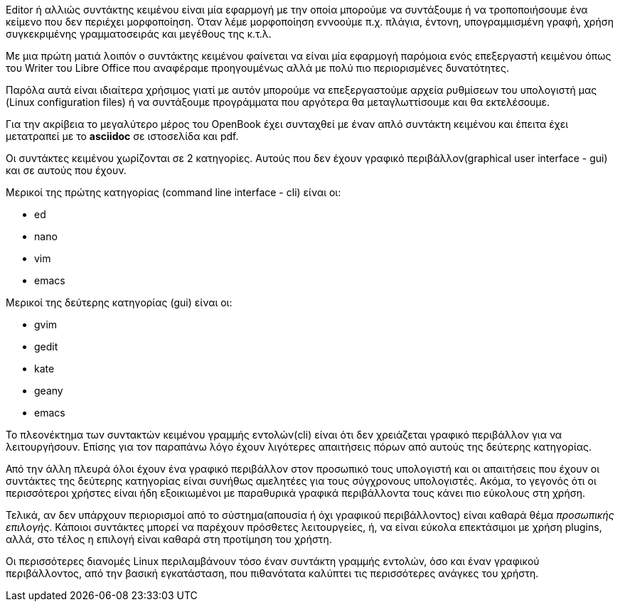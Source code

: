 Editor ή αλλιώς συντάκτης κειμένου είναι μία εφαρμογή με την οποία μπορούμε
να συντάξουμε ή να τροποποιήσουμε ένα κείμενο που δεν περιέχει μορφοποίηση.
Όταν λέμε μορφοποίηση εννοούμε π.χ. πλάγια, έντονη, υπογραμμισμένη γραφή,
χρήση συγκεκριμένης γραμματοσειράς και μεγέθους της κ.τ.λ.

Με μια πρώτη ματιά λοιπόν ο συντάκτης κειμένου φαίνεται να είναι μία
εφαρμογή παρόμοια ενός επεξεργαστή κειμένου όπως του Writer του Libre Office
που αναφέραμε προηγουμένως αλλά με πολύ πιο περιορισμένες δυνατότητες.

Παρόλα αυτά είναι ιδιαίτερα χρήσιμος γιατί με αυτόν μπορούμε να επεξεργαστούμε
αρχεία ρυθμίσεων του υπολογιστή μας (Linux configuration files) ή να συντάξουμε
προγράμματα που αργότερα θα μεταγλωττίσουμε και θα εκτελέσουμε.

Για την ακρίβεια το μεγαλύτερο μέρος του OpenBook έχει συνταχθεί με έναν
απλό συντάκτη κειμένου και έπειτα έχει μετατραπεί με το *asciidoc* σε
ιστοσελίδα και pdf.

Οι συντάκτες κειμένου χωρίζονται σε 2 κατηγορίες. Αυτούς που δεν έχουν
γραφικό περιβάλλον(graphical user interface - gui) και σε αυτούς που έχουν.

Μερικοί της πρώτης κατηγορίας (command line interface - cli)
είναι οι:

 * ed
 * nano
 * vim
 * emacs

Μερικοί της δεύτερης κατηγορίας (gui) είναι οι:

 * gvim
 * gedit
 * kate
 * geany
 * emacs

Το πλεονέκτημα των συντακτών κειμένου γραμμής εντολών(cli) είναι ότι
δεν χρειάζεται γραφικό περιβάλλον για να λειτουργήσουν. Επίσης για τον
παραπάνω λόγο έχουν λιγότερες απαιτήσεις πόρων από αυτούς της δεύτερης
κατηγορίας.

Από την άλλη πλευρά όλοι έχουν ένα γραφικό περιβάλλον στον προσωπικό τους
υπολογιστή και οι απαιτήσεις που έχουν οι συντάκτες της δεύτερης κατηγορίας
είναι συνήθως αμελητέες για τους σύγχρονους υπολογιστές. Ακόμα, το γεγονός
ότι οι περισσότεροι χρήστες είναι ήδη εξοικιωμένοι με παραθυρικά γραφικά
περιβάλλοντα τους κάνει πιο εύκολους στη χρήση.

Τελικά, αν δεν υπάρχουν περιορισμοί από το σύστημα(απουσία ή όχι γραφικού
περιβάλλοντος) είναι καθαρά θέμα _προσωπικής επιλογής_. Κάποιοι συντάκτες
μπορεί να παρέχουν πρόσθετες λειτουργείες, ή, να είναι εύκολα επεκτάσιμοι
με χρήση plugins, αλλά, στο τέλος η επιλογή είναι καθαρά στη προτίμηση του
χρήστη.

Οι περισσότερες διανομές Linux περιλαμβάνουν τόσο έναν συντάκτη γραμμής
εντολών, όσο και έναν γραφικού περιβάλλοντος, από την βασική εγκατάσταση,
που πιθανότατα καλύπτει τις περισσότερες ανάγκες του χρήστη.
